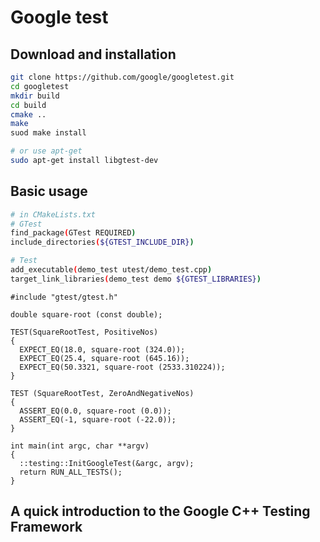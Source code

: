 * Google test
** Download and installation
   #+BEGIN_SRC sh
     git clone https://github.com/google/googletest.git
     cd googletest
     mkdir build
     cd build
     cmake ..
     make
     suod make install
   #+END_SRC

   #+BEGIN_SRC sh
     # or use apt-get
     sudo apt-get install libgtest-dev
   #+END_SRC


** Basic usage
   #+BEGIN_SRC sh
     # in CMakeLists.txt
     # GTest
     find_package(GTest REQUIRED)
     include_directories(${GTEST_INCLUDE_DIR})

     # Test
     add_executable(demo_test utest/demo_test.cpp)
     target_link_libraries(demo_test demo ${GTEST_LIBRARIES})
   #+END_SRC


   #+BEGIN_SRC C++
     #include "gtest/gtest.h"

     double square-root (const double);

     TEST(SquareRootTest, PositiveNos)
     {
       EXPECT_EQ(18.0, square-root (324.0));
       EXPECT_EQ(25.4, square-root (645.16));
       EXPECT_EQ(50.3321, square-root (2533.310224));
     }

     TEST (SquareRootTest, ZeroAndNegativeNos)
     {
       ASSERT_EQ(0.0, square-root (0.0));
       ASSERT_EQ(-1, square-root (-22.0));
     }

     int main(int argc, char **argv)
     {
       ::testing::InitGoogleTest(&argc, argv);
       return RUN_ALL_TESTS();
     }
   #+END_SRC



** A quick introduction to the Google C++ Testing Framework
